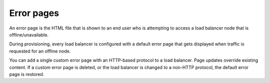 ===========
Error pages
===========

An error page is the HTML file that is shown to an end user who is attempting to access a load balancer node that is offline/unavailable.

During provisioning, every load balancer is configured with a default error page that gets displayed when traffic is requested for an offline node.

You can add a single custom error page with an HTTP-based protocol to a load balancer. Page updates override existing content. If a custom error page is deleted, or the load balancer is changed to a non-HTTP protocol, the default error page is restored.